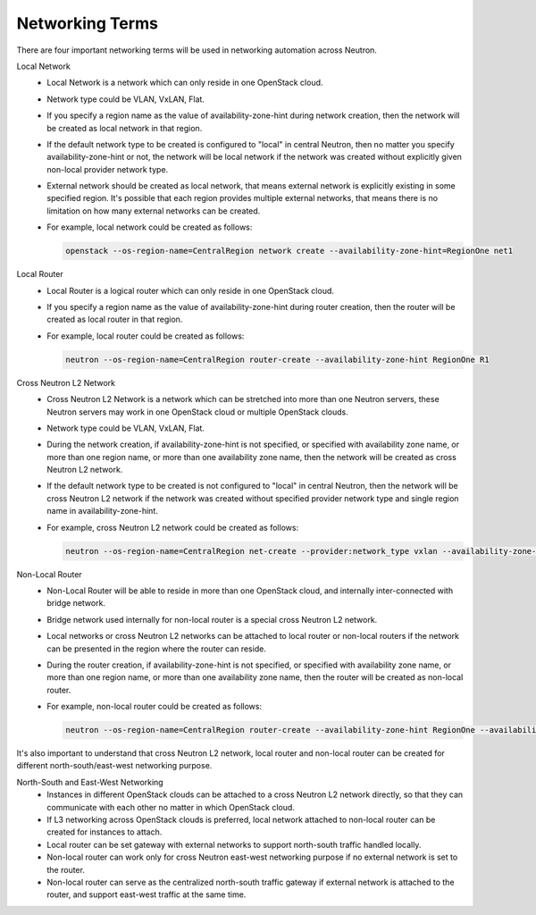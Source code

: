 ================
Networking Terms
================

There are four important networking terms will be used in networking
automation across Neutron.

Local Network
  - Local Network is a network which can only reside in one OpenStack cloud.
  - Network type could be VLAN, VxLAN, Flat.
  - If you specify a region name as the value of availability-zone-hint
    during network creation, then the network will be created as local
    network in that region.
  - If the default network type to be created is configured to "local" in
    central Neutron, then no matter you specify availability-zone-hint or
    not, the network will be local network if the network was created
    without explicitly given non-local provider network type.
  - External network should be created as local network, that means external
    network is explicitly existing in some specified region. It's possible
    that each region provides multiple external networks, that means there
    is no limitation on how many external networks can be created.
  - For example, local network could be created as follows:

    .. code-block:: console

       openstack --os-region-name=CentralRegion network create --availability-zone-hint=RegionOne net1

Local Router
  - Local Router is a logical router which can only reside in one OpenStack
    cloud.
  - If you specify a region name as the value of availability-zone-hint
    during router creation, then the router will be created as local
    router in that region.
  - For example, local router could be created as follows:

    .. code-block:: console

       neutron --os-region-name=CentralRegion router-create --availability-zone-hint RegionOne R1

Cross Neutron L2 Network
  - Cross Neutron L2 Network is a network which can be stretched into more
    than one Neutron servers, these Neutron servers may work in one
    OpenStack cloud or multiple OpenStack clouds.
  - Network type could be VLAN, VxLAN, Flat.
  - During the network creation, if availability-zone-hint is not specified,
    or specified with availability zone name, or more than one region name,
    or more than one availability zone name, then the network will be created
    as cross Neutron L2 network.
  - If the default network type to be created is not configured to "local" in
    central Neutron, then the network will be cross Neutron L2 network if
    the network was created without specified provider network type and single
    region name in availability-zone-hint.
  - For example, cross Neutron L2 network could be created as follows:

    .. code-block:: console

       neutron --os-region-name=CentralRegion net-create --provider:network_type vxlan --availability-zone-hint RegionOne --availability-zone-hint RegionTwo net1

Non-Local Router
  - Non-Local Router will be able to reside in more than one OpenStack cloud,
    and internally inter-connected with bridge network.
  - Bridge network used internally for non-local router is a special cross
    Neutron L2 network.
  - Local networks or cross Neutron L2 networks can be attached to local
    router or non-local routers if the network can be presented in the region
    where the router can reside.
  - During the router creation, if availability-zone-hint is not specified,
    or specified with availability zone name, or more than one region name,
    or more than one availability zone name, then the router will be created
    as non-local router.
  - For example, non-local router could be created as follows:

    .. code-block:: console

       neutron --os-region-name=CentralRegion router-create --availability-zone-hint RegionOne --availability-zone-hint RegionTwo R3

It's also important to understand that cross Neutron L2 network, local
router and non-local router can be created for different north-south/east-west
networking purpose.

North-South and East-West Networking
  - Instances in different OpenStack clouds can be attached to a cross
    Neutron L2 network directly, so that they can communicate with
    each other no matter in which OpenStack cloud.
  - If L3 networking across OpenStack clouds is preferred, local network
    attached to non-local router can be created for instances to attach.
  - Local router can be set gateway with external networks to support
    north-south traffic handled locally.
  - Non-local router can work only for cross Neutron east-west networking
    purpose if no external network is set to the router.
  - Non-local router can serve as the centralized north-south traffic gateway
    if external network is attached to the router, and support east-west
    traffic at the same time.
